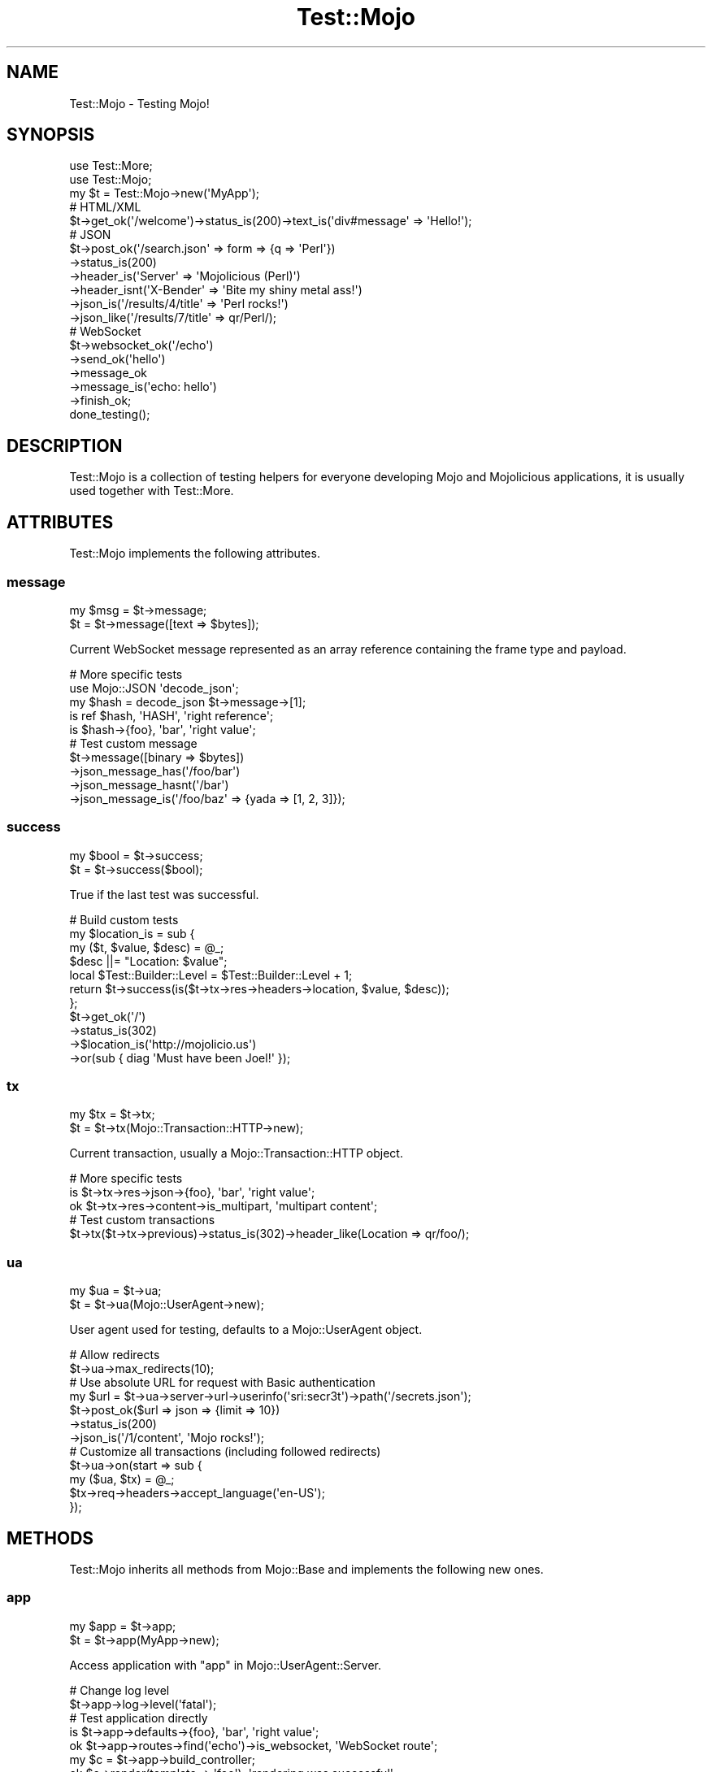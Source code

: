 .\" Automatically generated by Pod::Man 2.28 (Pod::Simple 3.28)
.\"
.\" Standard preamble:
.\" ========================================================================
.de Sp \" Vertical space (when we can't use .PP)
.if t .sp .5v
.if n .sp
..
.de Vb \" Begin verbatim text
.ft CW
.nf
.ne \\$1
..
.de Ve \" End verbatim text
.ft R
.fi
..
.\" Set up some character translations and predefined strings.  \*(-- will
.\" give an unbreakable dash, \*(PI will give pi, \*(L" will give a left
.\" double quote, and \*(R" will give a right double quote.  \*(C+ will
.\" give a nicer C++.  Capital omega is used to do unbreakable dashes and
.\" therefore won't be available.  \*(C` and \*(C' expand to `' in nroff,
.\" nothing in troff, for use with C<>.
.tr \(*W-
.ds C+ C\v'-.1v'\h'-1p'\s-2+\h'-1p'+\s0\v'.1v'\h'-1p'
.ie n \{\
.    ds -- \(*W-
.    ds PI pi
.    if (\n(.H=4u)&(1m=24u) .ds -- \(*W\h'-12u'\(*W\h'-12u'-\" diablo 10 pitch
.    if (\n(.H=4u)&(1m=20u) .ds -- \(*W\h'-12u'\(*W\h'-8u'-\"  diablo 12 pitch
.    ds L" ""
.    ds R" ""
.    ds C` ""
.    ds C' ""
'br\}
.el\{\
.    ds -- \|\(em\|
.    ds PI \(*p
.    ds L" ``
.    ds R" ''
.    ds C`
.    ds C'
'br\}
.\"
.\" Escape single quotes in literal strings from groff's Unicode transform.
.ie \n(.g .ds Aq \(aq
.el       .ds Aq '
.\"
.\" If the F register is turned on, we'll generate index entries on stderr for
.\" titles (.TH), headers (.SH), subsections (.SS), items (.Ip), and index
.\" entries marked with X<> in POD.  Of course, you'll have to process the
.\" output yourself in some meaningful fashion.
.\"
.\" Avoid warning from groff about undefined register 'F'.
.de IX
..
.nr rF 0
.if \n(.g .if rF .nr rF 1
.if (\n(rF:(\n(.g==0)) \{
.    if \nF \{
.        de IX
.        tm Index:\\$1\t\\n%\t"\\$2"
..
.        if !\nF==2 \{
.            nr % 0
.            nr F 2
.        \}
.    \}
.\}
.rr rF
.\"
.\" Accent mark definitions (@(#)ms.acc 1.5 88/02/08 SMI; from UCB 4.2).
.\" Fear.  Run.  Save yourself.  No user-serviceable parts.
.    \" fudge factors for nroff and troff
.if n \{\
.    ds #H 0
.    ds #V .8m
.    ds #F .3m
.    ds #[ \f1
.    ds #] \fP
.\}
.if t \{\
.    ds #H ((1u-(\\\\n(.fu%2u))*.13m)
.    ds #V .6m
.    ds #F 0
.    ds #[ \&
.    ds #] \&
.\}
.    \" simple accents for nroff and troff
.if n \{\
.    ds ' \&
.    ds ` \&
.    ds ^ \&
.    ds , \&
.    ds ~ ~
.    ds /
.\}
.if t \{\
.    ds ' \\k:\h'-(\\n(.wu*8/10-\*(#H)'\'\h"|\\n:u"
.    ds ` \\k:\h'-(\\n(.wu*8/10-\*(#H)'\`\h'|\\n:u'
.    ds ^ \\k:\h'-(\\n(.wu*10/11-\*(#H)'^\h'|\\n:u'
.    ds , \\k:\h'-(\\n(.wu*8/10)',\h'|\\n:u'
.    ds ~ \\k:\h'-(\\n(.wu-\*(#H-.1m)'~\h'|\\n:u'
.    ds / \\k:\h'-(\\n(.wu*8/10-\*(#H)'\z\(sl\h'|\\n:u'
.\}
.    \" troff and (daisy-wheel) nroff accents
.ds : \\k:\h'-(\\n(.wu*8/10-\*(#H+.1m+\*(#F)'\v'-\*(#V'\z.\h'.2m+\*(#F'.\h'|\\n:u'\v'\*(#V'
.ds 8 \h'\*(#H'\(*b\h'-\*(#H'
.ds o \\k:\h'-(\\n(.wu+\w'\(de'u-\*(#H)/2u'\v'-.3n'\*(#[\z\(de\v'.3n'\h'|\\n:u'\*(#]
.ds d- \h'\*(#H'\(pd\h'-\w'~'u'\v'-.25m'\f2\(hy\fP\v'.25m'\h'-\*(#H'
.ds D- D\\k:\h'-\w'D'u'\v'-.11m'\z\(hy\v'.11m'\h'|\\n:u'
.ds th \*(#[\v'.3m'\s+1I\s-1\v'-.3m'\h'-(\w'I'u*2/3)'\s-1o\s+1\*(#]
.ds Th \*(#[\s+2I\s-2\h'-\w'I'u*3/5'\v'-.3m'o\v'.3m'\*(#]
.ds ae a\h'-(\w'a'u*4/10)'e
.ds Ae A\h'-(\w'A'u*4/10)'E
.    \" corrections for vroff
.if v .ds ~ \\k:\h'-(\\n(.wu*9/10-\*(#H)'\s-2\u~\d\s+2\h'|\\n:u'
.if v .ds ^ \\k:\h'-(\\n(.wu*10/11-\*(#H)'\v'-.4m'^\v'.4m'\h'|\\n:u'
.    \" for low resolution devices (crt and lpr)
.if \n(.H>23 .if \n(.V>19 \
\{\
.    ds : e
.    ds 8 ss
.    ds o a
.    ds d- d\h'-1'\(ga
.    ds D- D\h'-1'\(hy
.    ds th \o'bp'
.    ds Th \o'LP'
.    ds ae ae
.    ds Ae AE
.\}
.rm #[ #] #H #V #F C
.\" ========================================================================
.\"
.IX Title "Test::Mojo 3"
.TH Test::Mojo 3 "2014-10-28" "perl v5.20.1" "User Contributed Perl Documentation"
.\" For nroff, turn off justification.  Always turn off hyphenation; it makes
.\" way too many mistakes in technical documents.
.if n .ad l
.nh
.SH "NAME"
Test::Mojo \- Testing Mojo!
.SH "SYNOPSIS"
.IX Header "SYNOPSIS"
.Vb 2
\&  use Test::More;
\&  use Test::Mojo;
\&
\&  my $t = Test::Mojo\->new(\*(AqMyApp\*(Aq);
\&
\&  # HTML/XML
\&  $t\->get_ok(\*(Aq/welcome\*(Aq)\->status_is(200)\->text_is(\*(Aqdiv#message\*(Aq => \*(AqHello!\*(Aq);
\&
\&  # JSON
\&  $t\->post_ok(\*(Aq/search.json\*(Aq => form => {q => \*(AqPerl\*(Aq})
\&    \->status_is(200)
\&    \->header_is(\*(AqServer\*(Aq => \*(AqMojolicious (Perl)\*(Aq)
\&    \->header_isnt(\*(AqX\-Bender\*(Aq => \*(AqBite my shiny metal ass!\*(Aq)
\&    \->json_is(\*(Aq/results/4/title\*(Aq => \*(AqPerl rocks!\*(Aq)
\&    \->json_like(\*(Aq/results/7/title\*(Aq => qr/Perl/);
\&
\&  # WebSocket
\&  $t\->websocket_ok(\*(Aq/echo\*(Aq)
\&    \->send_ok(\*(Aqhello\*(Aq)
\&    \->message_ok
\&    \->message_is(\*(Aqecho: hello\*(Aq)
\&    \->finish_ok;
\&
\&  done_testing();
.Ve
.SH "DESCRIPTION"
.IX Header "DESCRIPTION"
Test::Mojo is a collection of testing helpers for everyone developing
Mojo and Mojolicious applications, it is usually used together with
Test::More.
.SH "ATTRIBUTES"
.IX Header "ATTRIBUTES"
Test::Mojo implements the following attributes.
.SS "message"
.IX Subsection "message"
.Vb 2
\&  my $msg = $t\->message;
\&  $t      = $t\->message([text => $bytes]);
.Ve
.PP
Current WebSocket message represented as an array reference containing the
frame type and payload.
.PP
.Vb 5
\&  # More specific tests
\&  use Mojo::JSON \*(Aqdecode_json\*(Aq;
\&  my $hash = decode_json $t\->message\->[1];
\&  is ref $hash, \*(AqHASH\*(Aq, \*(Aqright reference\*(Aq;
\&  is $hash\->{foo}, \*(Aqbar\*(Aq, \*(Aqright value\*(Aq;
\&
\&  # Test custom message
\&  $t\->message([binary => $bytes])
\&    \->json_message_has(\*(Aq/foo/bar\*(Aq)
\&    \->json_message_hasnt(\*(Aq/bar\*(Aq)
\&    \->json_message_is(\*(Aq/foo/baz\*(Aq => {yada => [1, 2, 3]});
.Ve
.SS "success"
.IX Subsection "success"
.Vb 2
\&  my $bool = $t\->success;
\&  $t       = $t\->success($bool);
.Ve
.PP
True if the last test was successful.
.PP
.Vb 11
\&  # Build custom tests
\&  my $location_is = sub {
\&    my ($t, $value, $desc) = @_;
\&    $desc ||= "Location: $value";
\&    local $Test::Builder::Level = $Test::Builder::Level + 1;
\&    return $t\->success(is($t\->tx\->res\->headers\->location, $value, $desc));
\&  };
\&  $t\->get_ok(\*(Aq/\*(Aq)
\&    \->status_is(302)
\&    \->$location_is(\*(Aqhttp://mojolicio.us\*(Aq)
\&    \->or(sub { diag \*(AqMust have been Joel!\*(Aq });
.Ve
.SS "tx"
.IX Subsection "tx"
.Vb 2
\&  my $tx = $t\->tx;
\&  $t     = $t\->tx(Mojo::Transaction::HTTP\->new);
.Ve
.PP
Current transaction, usually a Mojo::Transaction::HTTP object.
.PP
.Vb 3
\&  # More specific tests
\&  is $t\->tx\->res\->json\->{foo}, \*(Aqbar\*(Aq, \*(Aqright value\*(Aq;
\&  ok $t\->tx\->res\->content\->is_multipart, \*(Aqmultipart content\*(Aq;
\&
\&  # Test custom transactions
\&  $t\->tx($t\->tx\->previous)\->status_is(302)\->header_like(Location => qr/foo/);
.Ve
.SS "ua"
.IX Subsection "ua"
.Vb 2
\&  my $ua = $t\->ua;
\&  $t     = $t\->ua(Mojo::UserAgent\->new);
.Ve
.PP
User agent used for testing, defaults to a Mojo::UserAgent object.
.PP
.Vb 2
\&  # Allow redirects
\&  $t\->ua\->max_redirects(10);
\&
\&  # Use absolute URL for request with Basic authentication
\&  my $url = $t\->ua\->server\->url\->userinfo(\*(Aqsri:secr3t\*(Aq)\->path(\*(Aq/secrets.json\*(Aq);
\&  $t\->post_ok($url => json => {limit => 10})
\&    \->status_is(200)
\&    \->json_is(\*(Aq/1/content\*(Aq, \*(AqMojo rocks!\*(Aq);
\&
\&  # Customize all transactions (including followed redirects)
\&  $t\->ua\->on(start => sub {
\&    my ($ua, $tx) = @_;
\&    $tx\->req\->headers\->accept_language(\*(Aqen\-US\*(Aq);
\&  });
.Ve
.SH "METHODS"
.IX Header "METHODS"
Test::Mojo inherits all methods from Mojo::Base and implements the
following new ones.
.SS "app"
.IX Subsection "app"
.Vb 2
\&  my $app = $t\->app;
\&  $t      = $t\->app(MyApp\->new);
.Ve
.PP
Access application with \*(L"app\*(R" in Mojo::UserAgent::Server.
.PP
.Vb 2
\&  # Change log level
\&  $t\->app\->log\->level(\*(Aqfatal\*(Aq);
\&
\&  # Test application directly
\&  is $t\->app\->defaults\->{foo}, \*(Aqbar\*(Aq, \*(Aqright value\*(Aq;
\&  ok $t\->app\->routes\->find(\*(Aqecho\*(Aq)\->is_websocket, \*(AqWebSocket route\*(Aq;
\&  my $c = $t\->app\->build_controller;
\&  ok $c\->render(template => \*(Aqfoo\*(Aq), \*(Aqrendering was successful\*(Aq;
\&  is $c\->res\->status, 200, \*(Aqright status\*(Aq;
\&  is $c\->res\->body, \*(AqFoo!\*(Aq, \*(Aqright content\*(Aq;
\&
\&  # Change application behavior
\&  $t\->app\->hook(before_dispatch => sub {
\&    my $c = shift;
\&    $c\->render(text => \*(AqThis request did not reach the router.\*(Aq)
\&      if $c\->req\->url\->path\->contains(\*(Aq/user\*(Aq);
\&  });
\&
\&  # Extract additional information
\&  my $stash;
\&  $t\->app\->hook(after_dispatch => sub { $stash = shift\->stash });
.Ve
.SS "content_is"
.IX Subsection "content_is"
.Vb 2
\&  $t = $t\->content_is(\*(Aqworking!\*(Aq);
\&  $t = $t\->content_is(\*(Aqworking!\*(Aq, \*(Aqright content\*(Aq);
.Ve
.PP
Check response content for exact match after retrieving it from
\&\*(L"text\*(R" in Mojo::Message.
.SS "content_isnt"
.IX Subsection "content_isnt"
.Vb 2
\&  $t = $t\->content_isnt(\*(Aqworking!\*(Aq);
\&  $t = $t\->content_isnt(\*(Aqworking!\*(Aq, \*(Aqdifferent content\*(Aq);
.Ve
.PP
Opposite of \*(L"content_is\*(R".
.SS "content_like"
.IX Subsection "content_like"
.Vb 2
\&  $t = $t\->content_like(qr/working!/);
\&  $t = $t\->content_like(qr/working!/, \*(Aqright content\*(Aq);
.Ve
.PP
Check response content for similar match after retrieving it from
\&\*(L"text\*(R" in Mojo::Message.
.SS "content_unlike"
.IX Subsection "content_unlike"
.Vb 2
\&  $t = $t\->content_unlike(qr/working!/);
\&  $t = $t\->content_unlike(qr/working!/, \*(Aqdifferent content\*(Aq);
.Ve
.PP
Opposite of \*(L"content_like\*(R".
.SS "content_type_is"
.IX Subsection "content_type_is"
.Vb 2
\&  $t = $t\->content_type_is(\*(Aqtext/html\*(Aq);
\&  $t = $t\->content_type_is(\*(Aqtext/html\*(Aq, \*(Aqright content type\*(Aq);
.Ve
.PP
Check response \f(CW\*(C`Content\-Type\*(C'\fR header for exact match.
.SS "content_type_isnt"
.IX Subsection "content_type_isnt"
.Vb 2
\&  $t = $t\->content_type_isnt(\*(Aqtext/html\*(Aq);
\&  $t = $t\->content_type_isnt(\*(Aqtext/html\*(Aq, \*(Aqdifferent content type\*(Aq);
.Ve
.PP
Opposite of \*(L"content_type_is\*(R".
.SS "content_type_like"
.IX Subsection "content_type_like"
.Vb 2
\&  $t = $t\->content_type_like(qr/text/);
\&  $t = $t\->content_type_like(qr/text/, \*(Aqright content type\*(Aq);
.Ve
.PP
Check response \f(CW\*(C`Content\-Type\*(C'\fR header for similar match.
.SS "content_type_unlike"
.IX Subsection "content_type_unlike"
.Vb 2
\&  $t = $t\->content_type_unlike(qr/text/);
\&  $t = $t\->content_type_unlike(qr/text/, \*(Aqdifferent content type\*(Aq);
.Ve
.PP
Opposite of \*(L"content_type_like\*(R".
.SS "delete_ok"
.IX Subsection "delete_ok"
.Vb 4
\&  $t = $t\->delete_ok(\*(Aq/foo\*(Aq);
\&  $t = $t\->delete_ok(\*(Aq/foo\*(Aq => {Accept => \*(Aq*/*\*(Aq} => \*(AqHi!\*(Aq);
\&  $t = $t\->delete_ok(\*(Aq/foo\*(Aq => {Accept => \*(Aq*/*\*(Aq} => form => {a => \*(Aqb\*(Aq});
\&  $t = $t\->delete_ok(\*(Aq/foo\*(Aq => {Accept => \*(Aq*/*\*(Aq} => json => {a => \*(Aqb\*(Aq});
.Ve
.PP
Perform a \f(CW\*(C`DELETE\*(C'\fR request and check for transport errors, takes the same
arguments as \*(L"delete\*(R" in Mojo::UserAgent, except for the callback.
.SS "element_exists"
.IX Subsection "element_exists"
.Vb 2
\&  $t = $t\->element_exists(\*(Aqdiv.foo[x=y]\*(Aq);
\&  $t = $t\->element_exists(\*(Aqhtml head title\*(Aq, \*(Aqhas a title\*(Aq);
.Ve
.PP
Checks for existence of the \s-1CSS\s0 selectors first matching \s-1HTML/XML\s0 element with
\&\*(L"at\*(R" in Mojo::DOM.
.SS "element_exists_not"
.IX Subsection "element_exists_not"
.Vb 2
\&  $t = $t\->element_exists_not(\*(Aqdiv.foo[x=y]\*(Aq);
\&  $t = $t\->element_exists_not(\*(Aqhtml head title\*(Aq, \*(Aqhas no title\*(Aq);
.Ve
.PP
Opposite of \*(L"element_exists\*(R".
.SS "finish_ok"
.IX Subsection "finish_ok"
.Vb 3
\&  $t = $t\->finish_ok;
\&  $t = $t\->finish_ok(1000);
\&  $t = $t\->finish_ok(1003 => \*(AqCannot accept data!\*(Aq);
.Ve
.PP
Close WebSocket connection gracefully.
.SS "finished_ok"
.IX Subsection "finished_ok"
.Vb 1
\&  $t = $t\->finished_ok(1000);
.Ve
.PP
Wait for WebSocket connection to be closed gracefully and check status.
.SS "get_ok"
.IX Subsection "get_ok"
.Vb 4
\&  $t = $t\->get_ok(\*(Aq/foo\*(Aq);
\&  $t = $t\->get_ok(\*(Aq/foo\*(Aq => {Accept => \*(Aq*/*\*(Aq} => \*(AqHi!\*(Aq);
\&  $t = $t\->get_ok(\*(Aq/foo\*(Aq => {Accept => \*(Aq*/*\*(Aq} => form => {a => \*(Aqb\*(Aq});
\&  $t = $t\->get_ok(\*(Aq/foo\*(Aq => {Accept => \*(Aq*/*\*(Aq} => json => {a => \*(Aqb\*(Aq});
.Ve
.PP
Perform a \f(CW\*(C`GET\*(C'\fR request and check for transport errors, takes the same
arguments as \*(L"get\*(R" in Mojo::UserAgent, except for the callback.
.PP
.Vb 2
\&  # Run tests against remote host
\&  $t\->get_ok(\*(Aqhttp://mojolicio.us/perldoc\*(Aq)\->status_is(200);
\&
\&  # Run additional tests on the transaction
\&  $t\->get_ok(\*(Aq/foo\*(Aq)\->status_is(200);
\&  is $t\->tx\->res\->dom\->at(\*(Aqinput\*(Aq)\->val, \*(Aqwhatever\*(Aq, \*(Aqright value\*(Aq;
.Ve
.SS "head_ok"
.IX Subsection "head_ok"
.Vb 4
\&  $t = $t\->head_ok(\*(Aq/foo\*(Aq);
\&  $t = $t\->head_ok(\*(Aq/foo\*(Aq => {Accept => \*(Aq*/*\*(Aq} => \*(AqHi!\*(Aq);
\&  $t = $t\->head_ok(\*(Aq/foo\*(Aq => {Accept => \*(Aq*/*\*(Aq} => form => {a => \*(Aqb\*(Aq});
\&  $t = $t\->head_ok(\*(Aq/foo\*(Aq => {Accept => \*(Aq*/*\*(Aq} => json => {a => \*(Aqb\*(Aq});
.Ve
.PP
Perform a \f(CW\*(C`HEAD\*(C'\fR request and check for transport errors, takes the same
arguments as \*(L"head\*(R" in Mojo::UserAgent, except for the callback.
.SS "header_is"
.IX Subsection "header_is"
.Vb 2
\&  $t = $t\->header_is(ETag => \*(Aq"abc321"\*(Aq);
\&  $t = $t\->header_is(ETag => \*(Aq"abc321"\*(Aq, \*(Aqright header\*(Aq);
.Ve
.PP
Check response header for exact match.
.SS "header_isnt"
.IX Subsection "header_isnt"
.Vb 2
\&  $t = $t\->header_isnt(Etag => \*(Aq"abc321"\*(Aq);
\&  $t = $t\->header_isnt(ETag => \*(Aq"abc321"\*(Aq, \*(Aqdifferent header\*(Aq);
.Ve
.PP
Opposite of \*(L"header_is\*(R".
.SS "header_like"
.IX Subsection "header_like"
.Vb 2
\&  $t = $t\->header_like(ETag => qr/abc/);
\&  $t = $t\->header_like(ETag => qr/abc/, \*(Aqright header\*(Aq);
.Ve
.PP
Check response header for similar match.
.SS "header_unlike"
.IX Subsection "header_unlike"
.Vb 2
\&  $t = $t\->header_unlike(ETag => qr/abc/);
\&  $t = $t\->header_unlike(ETag => qr/abc/, \*(Aqdifferent header\*(Aq);
.Ve
.PP
Opposite of \*(L"header_like\*(R".
.SS "json_has"
.IX Subsection "json_has"
.Vb 2
\&  $t = $t\->json_has(\*(Aq/foo\*(Aq);
\&  $t = $t\->json_has(\*(Aq/minibar\*(Aq, \*(Aqhas a minibar\*(Aq);
.Ve
.PP
Check if \s-1JSON\s0 response contains a value that can be identified using the given
\&\s-1JSON\s0 Pointer with Mojo::JSON::Pointer.
.SS "json_hasnt"
.IX Subsection "json_hasnt"
.Vb 2
\&  $t = $t\->json_hasnt(\*(Aq/foo\*(Aq);
\&  $t = $t\->json_hasnt(\*(Aq/minibar\*(Aq, \*(Aqno minibar\*(Aq);
.Ve
.PP
Opposite of \*(L"json_has\*(R".
.SS "json_is"
.IX Subsection "json_is"
.Vb 3
\&  $t = $t\->json_is({foo => [1, 2, 3]});
\&  $t = $t\->json_is(\*(Aq/foo\*(Aq => [1, 2, 3]);
\&  $t = $t\->json_is(\*(Aq/foo/1\*(Aq => 2, \*(Aqright value\*(Aq);
.Ve
.PP
Check the value extracted from \s-1JSON\s0 response using the given \s-1JSON\s0 Pointer with
Mojo::JSON::Pointer, which defaults to the root value if it is omitted.
.SS "json_like"
.IX Subsection "json_like"
.Vb 2
\&  $t = $t\->json_like(\*(Aq/foo/1\*(Aq => qr/^\ed+$/);
\&  $t = $t\->json_like(\*(Aq/foo/1\*(Aq => qr/^\ed+$/, \*(Aqright value\*(Aq);
.Ve
.PP
Check the value extracted from \s-1JSON\s0 response using the given \s-1JSON\s0 Pointer with
Mojo::JSON::Pointer for similar match.
.SS "json_message_has"
.IX Subsection "json_message_has"
.Vb 2
\&  $t = $t\->json_message_has(\*(Aq/foo\*(Aq);
\&  $t = $t\->json_message_has(\*(Aq/minibar\*(Aq, \*(Aqhas a minibar\*(Aq);
.Ve
.PP
Check if \s-1JSON\s0 WebSocket message contains a value that can be identified using
the given \s-1JSON\s0 Pointer with Mojo::JSON::Pointer.
.SS "json_message_hasnt"
.IX Subsection "json_message_hasnt"
.Vb 2
\&  $t = $t\->json_message_hasnt(\*(Aq/foo\*(Aq);
\&  $t = $t\->json_message_hasnt(\*(Aq/minibar\*(Aq, \*(Aqno minibar\*(Aq);
.Ve
.PP
Opposite of \*(L"json_message_has\*(R".
.SS "json_message_is"
.IX Subsection "json_message_is"
.Vb 3
\&  $t = $t\->json_message_is({foo => [1, 2, 3]});
\&  $t = $t\->json_message_is(\*(Aq/foo\*(Aq => [1, 2, 3]);
\&  $t = $t\->json_message_is(\*(Aq/foo/1\*(Aq => 2, \*(Aqright value\*(Aq);
.Ve
.PP
Check the value extracted from \s-1JSON\s0 WebSocket message using the given \s-1JSON\s0
Pointer with Mojo::JSON::Pointer, which defaults to the root value if it is
omitted.
.SS "json_message_like"
.IX Subsection "json_message_like"
.Vb 2
\&  $t = $t\->json_message_like(\*(Aq/foo/1\*(Aq => qr/^\ed+$/);
\&  $t = $t\->json_message_like(\*(Aq/foo/1\*(Aq => qr/^\ed+$/, \*(Aqright value\*(Aq);
.Ve
.PP
Check the value extracted from \s-1JSON\s0 WebSocket message using the given \s-1JSON\s0
Pointer with Mojo::JSON::Pointer for similar match.
.SS "json_message_unlike"
.IX Subsection "json_message_unlike"
.Vb 2
\&  $t = $t\->json_message_unlike(\*(Aq/foo/1\*(Aq => qr/^\ed+$/);
\&  $t = $t\->json_message_unlike(\*(Aq/foo/1\*(Aq => qr/^\ed+$/, \*(Aqdifferent value\*(Aq);
.Ve
.PP
Opposite of \*(L"json_message_like\*(R".
.SS "json_unlike"
.IX Subsection "json_unlike"
.Vb 2
\&  $t = $t\->json_unlike(\*(Aq/foo/1\*(Aq => qr/^\ed+$/);
\&  $t = $t\->json_unlike(\*(Aq/foo/1\*(Aq => qr/^\ed+$/, \*(Aqdifferent value\*(Aq);
.Ve
.PP
Opposite of \*(L"json_like\*(R".
.SS "message_is"
.IX Subsection "message_is"
.Vb 4
\&  $t = $t\->message_is({binary => $bytes});
\&  $t = $t\->message_is({text   => $bytes});
\&  $t = $t\->message_is(\*(Aqworking!\*(Aq);
\&  $t = $t\->message_is(\*(Aqworking!\*(Aq, \*(Aqright message\*(Aq);
.Ve
.PP
Check WebSocket message for exact match.
.SS "message_isnt"
.IX Subsection "message_isnt"
.Vb 4
\&  $t = $t\->message_isnt({binary => $bytes});
\&  $t = $t\->message_isnt({text   => $bytes});
\&  $t = $t\->message_isnt(\*(Aqworking!\*(Aq);
\&  $t = $t\->message_isnt(\*(Aqworking!\*(Aq, \*(Aqdifferent message\*(Aq);
.Ve
.PP
Opposite of \*(L"message_is\*(R".
.SS "message_like"
.IX Subsection "message_like"
.Vb 4
\&  $t = $t\->message_like({binary => qr/$bytes/});
\&  $t = $t\->message_like({text   => qr/$bytes/});
\&  $t = $t\->message_like(qr/working!/);
\&  $t = $t\->message_like(qr/working!/, \*(Aqright message\*(Aq);
.Ve
.PP
Check WebSocket message for similar match.
.SS "message_ok"
.IX Subsection "message_ok"
.Vb 2
\&  $t = $t\->message_ok;
\&  $t = $t\->message_ok(\*(Aqgot a message\*(Aq);
.Ve
.PP
Wait for next WebSocket message to arrive.
.PP
.Vb 6
\&  # Wait for message and perform multiple tests on it
\&  $t\->websocket_ok(\*(Aq/time\*(Aq)
\&    \->message_ok
\&    \->message_like(qr/\ed+/)
\&    \->message_unlike(qr/\ew+/)
\&    \->finish_ok;
.Ve
.SS "message_unlike"
.IX Subsection "message_unlike"
.Vb 4
\&  $t = $t\->message_unlike({binary => qr/$bytes/});
\&  $t = $t\->message_unlike({text   => qr/$bytes/});
\&  $t = $t\->message_unlike(qr/working!/);
\&  $t = $t\->message_unlike(qr/working!/, \*(Aqdifferent message\*(Aq);
.Ve
.PP
Opposite of \*(L"message_like\*(R".
.SS "new"
.IX Subsection "new"
.Vb 3
\&  my $t = Test::Mojo\->new;
\&  my $t = Test::Mojo\->new(\*(AqMyApp\*(Aq);
\&  my $t = Test::Mojo\->new(MyApp\->new);
.Ve
.PP
Construct a new Test::Mojo object.
.SS "options_ok"
.IX Subsection "options_ok"
.Vb 4
\&  $t = $t\->options_ok(\*(Aq/foo\*(Aq);
\&  $t = $t\->options_ok(\*(Aq/foo\*(Aq => {Accept => \*(Aq*/*\*(Aq} => \*(AqHi!\*(Aq);
\&  $t = $t\->options_ok(\*(Aq/foo\*(Aq => {Accept => \*(Aq*/*\*(Aq} => form => {a => \*(Aqb\*(Aq});
\&  $t = $t\->options_ok(\*(Aq/foo\*(Aq => {Accept => \*(Aq*/*\*(Aq} => json => {a => \*(Aqb\*(Aq});
.Ve
.PP
Perform a \f(CW\*(C`OPTIONS\*(C'\fR request and check for transport errors, takes the same
arguments as \*(L"options\*(R" in Mojo::UserAgent, except for the callback.
.SS "or"
.IX Subsection "or"
.Vb 1
\&  $t = $t\->or(sub {...});
.Ve
.PP
Invoke callback if the value of \*(L"success\*(R" is false.
.PP
.Vb 3
\&  # Diagnostics
\&  $t\->get_ok(\*(Aq/bad\*(Aq)\->or(sub { diag \*(AqMust have been Glen!\*(Aq })
\&    \->status_is(200)\->or(sub { diag $t\->tx\->res\->dom\->at(\*(Aqtitle\*(Aq)\->text });
.Ve
.SS "patch_ok"
.IX Subsection "patch_ok"
.Vb 4
\&  $t = $t\->patch_ok(\*(Aq/foo\*(Aq);
\&  $t = $t\->patch_ok(\*(Aq/foo\*(Aq => {Accept => \*(Aq*/*\*(Aq} => \*(AqHi!\*(Aq);
\&  $t = $t\->patch_ok(\*(Aq/foo\*(Aq => {Accept => \*(Aq*/*\*(Aq} => form => {a => \*(Aqb\*(Aq});
\&  $t = $t\->patch_ok(\*(Aq/foo\*(Aq => {Accept => \*(Aq*/*\*(Aq} => json => {a => \*(Aqb\*(Aq});
.Ve
.PP
Perform a \f(CW\*(C`PATCH\*(C'\fR request and check for transport errors, takes the same
arguments as \*(L"patch\*(R" in Mojo::UserAgent, except for the callback.
.SS "post_ok"
.IX Subsection "post_ok"
.Vb 4
\&  $t = $t\->post_ok(\*(Aq/foo\*(Aq);
\&  $t = $t\->post_ok(\*(Aq/foo\*(Aq => {Accept => \*(Aq*/*\*(Aq} => \*(AqHi!\*(Aq);
\&  $t = $t\->post_ok(\*(Aq/foo\*(Aq => {Accept => \*(Aq*/*\*(Aq} => form => {a => \*(Aqb\*(Aq});
\&  $t = $t\->post_ok(\*(Aq/foo\*(Aq => {Accept => \*(Aq*/*\*(Aq} => json => {a => \*(Aqb\*(Aq});
.Ve
.PP
Perform a \f(CW\*(C`POST\*(C'\fR request and check for transport errors, takes the same
arguments as \*(L"post\*(R" in Mojo::UserAgent, except for the callback.
.PP
.Vb 3
\&  # Test file upload
\&  $t\->post_ok(\*(Aq/upload\*(Aq => form => {foo => {content => \*(Aqbar\*(Aq}})
\&    \->status_is(200);
\&
\&  # Test JSON API
\&  $t\->post_ok(\*(Aq/hello.json\*(Aq => json => {hello => \*(Aqworld\*(Aq})
\&    \->status_is(200)
\&    \->json_is({bye => \*(Aqworld\*(Aq});
.Ve
.SS "put_ok"
.IX Subsection "put_ok"
.Vb 4
\&  $t = $t\->put_ok(\*(Aq/foo\*(Aq);
\&  $t = $t\->put_ok(\*(Aq/foo\*(Aq => {Accept => \*(Aq*/*\*(Aq} => \*(AqHi!\*(Aq);
\&  $t = $t\->put_ok(\*(Aq/foo\*(Aq => {Accept => \*(Aq*/*\*(Aq} => form => {a => \*(Aqb\*(Aq});
\&  $t = $t\->put_ok(\*(Aq/foo\*(Aq => {Accept => \*(Aq*/*\*(Aq} => json => {a => \*(Aqb\*(Aq});
.Ve
.PP
Perform a \f(CW\*(C`PUT\*(C'\fR request and check for transport errors, takes the same
arguments as \*(L"put\*(R" in Mojo::UserAgent, except for the callback.
.SS "request_ok"
.IX Subsection "request_ok"
.Vb 1
\&  $t = $t\->request_ok(Mojo::Transaction::HTTP\->new);
.Ve
.PP
Perform request and check for transport errors.
.PP
.Vb 3
\&  # Request with custom method
\&  my $tx = $t\->ua\->build_tx(FOO => \*(Aq/test.json\*(Aq => json => {foo => 1});
\&  $t\->request_ok($tx)\->status_is(200)\->json_is({success => 1});
\&
\&  # Custom WebSocket handshake
\& my $tx = $t\->ua\->build_websocket_tx(\*(Aq/foo\*(Aq);
\& $tx\->req\->headers\->remove(\*(AqUser\-Agent\*(Aq);
\& $t\->request_ok($tx)\->message_ok\->message_is(\*(Aqbar\*(Aq)\->finish_ok;
.Ve
.SS "reset_session"
.IX Subsection "reset_session"
.Vb 1
\&  $t = $t\->reset_session;
.Ve
.PP
Reset user agent session.
.SS "send_ok"
.IX Subsection "send_ok"
.Vb 6
\&  $t = $t\->send_ok({binary => $bytes});
\&  $t = $t\->send_ok({text   => $bytes});
\&  $t = $t\->send_ok({json   => {test => [1, 2, 3]}});
\&  $t = $t\->send_ok([$fin, $rsv1, $rsv2, $rsv3, $op, $payload]);
\&  $t = $t\->send_ok($chars);
\&  $t = $t\->send_ok($chars, \*(Aqsent successfully\*(Aq);
.Ve
.PP
Send message or frame via WebSocket.
.PP
.Vb 6
\&  # Send JSON object as "Text" message
\&  $t\->websocket_ok(\*(Aq/echo.json\*(Aq)
\&    \->send_ok({json => {test => \*(AqI X Mojolicious!\*(Aq}})
\&    \->message_ok
\&    \->json_message_is(\*(Aq/test\*(Aq => \*(AqI X Mojolicious!\*(Aq)
\&    \->finish_ok;
.Ve
.SS "status_is"
.IX Subsection "status_is"
.Vb 2
\&  $t = $t\->status_is(200);
\&  $t = $t\->status_is(200, \*(Aqright status\*(Aq);
.Ve
.PP
Check response status for exact match.
.SS "status_isnt"
.IX Subsection "status_isnt"
.Vb 2
\&  $t = $t\->status_isnt(200);
\&  $t = $t\->status_isnt(200, \*(Aqdifferent status\*(Aq);
.Ve
.PP
Opposite of \*(L"status_is\*(R".
.SS "text_is"
.IX Subsection "text_is"
.Vb 2
\&  $t = $t\->text_is(\*(Aqdiv.foo[x=y]\*(Aq => \*(AqHello!\*(Aq);
\&  $t = $t\->text_is(\*(Aqhtml head title\*(Aq => \*(AqHello!\*(Aq, \*(Aqright title\*(Aq);
.Ve
.PP
Checks text content of the \s-1CSS\s0 selectors first matching \s-1HTML/XML\s0 element for
exact match with \*(L"at\*(R" in Mojo::DOM.
.SS "text_isnt"
.IX Subsection "text_isnt"
.Vb 2
\&  $t = $t\->text_isnt(\*(Aqdiv.foo[x=y]\*(Aq => \*(AqHello!\*(Aq);
\&  $t = $t\->text_isnt(\*(Aqhtml head title\*(Aq => \*(AqHello!\*(Aq, \*(Aqdifferent title\*(Aq);
.Ve
.PP
Opposite of \*(L"text_is\*(R".
.SS "text_like"
.IX Subsection "text_like"
.Vb 2
\&  $t = $t\->text_like(\*(Aqdiv.foo[x=y]\*(Aq => qr/Hello/);
\&  $t = $t\->text_like(\*(Aqhtml head title\*(Aq => qr/Hello/, \*(Aqright title\*(Aq);
.Ve
.PP
Checks text content of the \s-1CSS\s0 selectors first matching \s-1HTML/XML\s0 element for
similar match with \*(L"at\*(R" in Mojo::DOM.
.SS "text_unlike"
.IX Subsection "text_unlike"
.Vb 2
\&  $t = $t\->text_unlike(\*(Aqdiv.foo[x=y]\*(Aq => qr/Hello/);
\&  $t = $t\->text_unlike(\*(Aqhtml head title\*(Aq => qr/Hello/, \*(Aqdifferent title\*(Aq);
.Ve
.PP
Opposite of \*(L"text_like\*(R".
.SS "websocket_ok"
.IX Subsection "websocket_ok"
.Vb 2
\&  $t = $t\->websocket_ok(\*(Aq/echo\*(Aq);
\&  $t = $t\->websocket_ok(\*(Aq/echo\*(Aq => {DNT => 1} => [\*(Aqv1.proto\*(Aq]);
.Ve
.PP
Open a WebSocket connection with transparent handshake, takes the same
arguments as \*(L"websocket\*(R" in Mojo::UserAgent, except for the callback.
.PP
.Vb 6
\&  # WebSocket with permessage\-deflate compression
\&  $t\->websocket(\*(Aq/x\*(Aq => {\*(AqSec\-WebSocket\-Extensions\*(Aq => \*(Aqpermessage\-deflate\*(Aq})
\&    \->send_ok(\*(Aqy\*(Aq x 50000)
\&    \->message_ok
\&    \->message_is(\*(Aqz\*(Aq x 50000)
\&    \->finish_ok;
.Ve
.SH "SEE ALSO"
.IX Header "SEE ALSO"
Mojolicious, Mojolicious::Guides, <http://mojolicio.us>.
